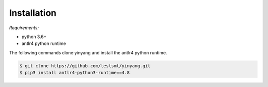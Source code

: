 Installation
==============

*Requirements:* 

- python 3.6+
- antlr4 python runtime


The following commands clone yinyang and install the antlr4 python runtime.  

.. code-block:: bash

    $ git clone https://github.com/testsmt/yinyang.git 
    $ pip3 install antlr4-python3-runtime==4.8  



